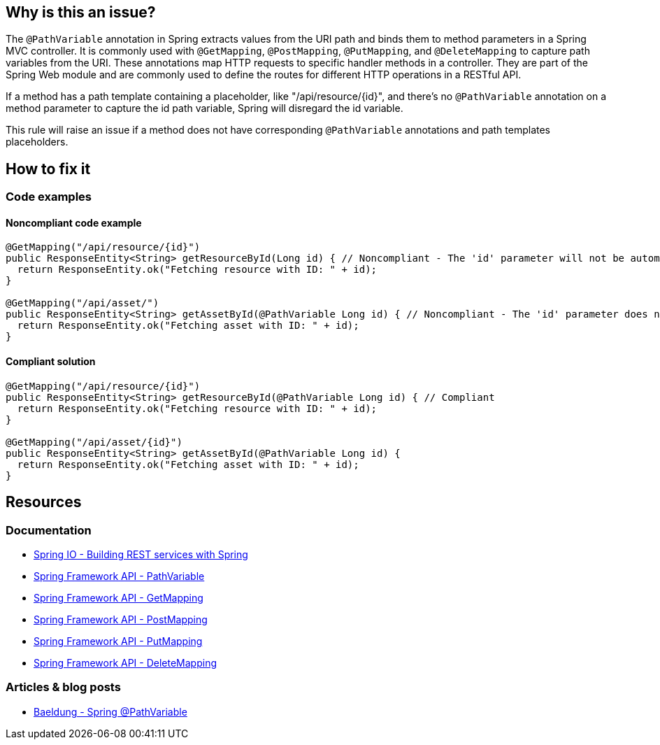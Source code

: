 == Why is this an issue?

The `@PathVariable` annotation in Spring extracts values from the URI path and binds them to method parameters in a Spring MVC controller.
It is commonly used with `@GetMapping`, `@PostMapping`, `@PutMapping`, and `@DeleteMapping` to capture path variables from the URI.
These annotations map HTTP requests to specific handler methods in a controller.
They are part of the Spring Web module and are commonly used to define the routes for different HTTP operations in a RESTful API.

If a method has a path template containing a placeholder, like "/api/resource/{id}", and there's no `@PathVariable` annotation on a method parameter to capture the id path variable, Spring will disregard the id variable.

This rule will raise an issue if a method does not have corresponding `@PathVariable` annotations and path templates placeholders.

== How to fix it

=== Code examples

==== Noncompliant code example

[source,java,diff-id=1,diff-type=noncompliant]
----
@GetMapping("/api/resource/{id}")
public ResponseEntity<String> getResourceById(Long id) { // Noncompliant - The 'id' parameter will not be automatically populated with the path variable value
  return ResponseEntity.ok("Fetching resource with ID: " + id);
}

@GetMapping("/api/asset/")
public ResponseEntity<String> getAssetById(@PathVariable Long id) { // Noncompliant - The 'id' parameter does not have a corresponding placeholder
  return ResponseEntity.ok("Fetching asset with ID: " + id);
}
----

==== Compliant solution

[source,java,diff-id=1,diff-type=compliant]
----
@GetMapping("/api/resource/{id}")
public ResponseEntity<String> getResourceById(@PathVariable Long id) { // Compliant
  return ResponseEntity.ok("Fetching resource with ID: " + id);
}

@GetMapping("/api/asset/{id}")
public ResponseEntity<String> getAssetById(@PathVariable Long id) {
  return ResponseEntity.ok("Fetching asset with ID: " + id);
}
----

== Resources

=== Documentation

* https://spring.io/guides/tutorials/rest/[Spring IO - Building REST services with Spring]
* https://docs.spring.io/spring-framework/docs/current/javadoc-api/org/springframework/web/bind/annotation/PathVariable.html[Spring Framework API - PathVariable]
* https://docs.spring.io/spring-framework/docs/current/javadoc-api/org/springframework/web/bind/annotation/GetMapping.html[Spring Framework API - GetMapping]
* https://docs.spring.io/spring-framework/docs/current/javadoc-api/org/springframework/web/bind/annotation/PostMapping.html[Spring Framework API - PostMapping]
* https://docs.spring.io/spring-framework/docs/current/javadoc-api/org/springframework/web/bind/annotation/PutMapping.html[Spring Framework API - PutMapping]
* https://docs.spring.io/spring-framework/docs/current/javadoc-api/org/springframework/web/bind/annotation/DeleteMapping.html[Spring Framework API - DeleteMapping]

=== Articles & blog posts

* https://www.baeldung.com/spring-pathvariable[Baeldung - Spring @PathVariable]
